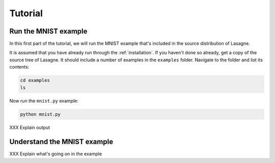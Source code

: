 .. _tutorial:

========
Tutorial
========

Run the MNIST example
=====================

In this first part of the tutorial, we will run the MNIST example
that's included in the source distribution of Lasagne.

It is assumed that you have already run through the
:ref:`installation`.  If you haven't done so already, get a copy of
the source tree of Lasagne.  It should include a number of examples in
the ``examples`` folder.  Navigate to the folder and list its
contents:

.. code-block:: bash

  cd examples
  ls

Now run the ``mnist.py`` example:

.. code-block:: bash

  python mnist.py

XXX Explain output

Understand the MNIST example
============================

XXX Explain what's going on in the example
